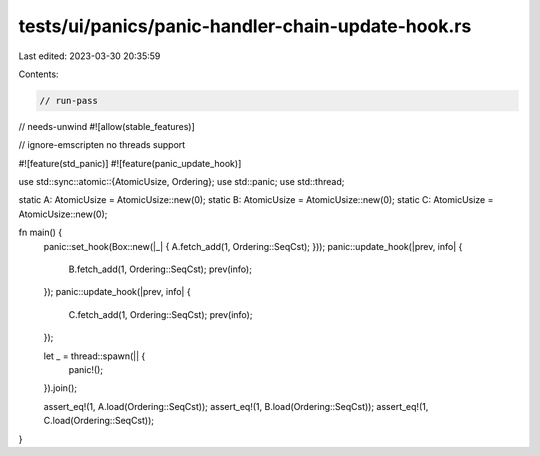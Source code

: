 tests/ui/panics/panic-handler-chain-update-hook.rs
==================================================

Last edited: 2023-03-30 20:35:59

Contents:

.. code-block:: rs

    // run-pass
// needs-unwind
#![allow(stable_features)]

// ignore-emscripten no threads support

#![feature(std_panic)]
#![feature(panic_update_hook)]

use std::sync::atomic::{AtomicUsize, Ordering};
use std::panic;
use std::thread;

static A: AtomicUsize = AtomicUsize::new(0);
static B: AtomicUsize = AtomicUsize::new(0);
static C: AtomicUsize = AtomicUsize::new(0);

fn main() {
    panic::set_hook(Box::new(|_| { A.fetch_add(1, Ordering::SeqCst); }));
    panic::update_hook(|prev, info| {
        B.fetch_add(1, Ordering::SeqCst);
        prev(info);
    });
    panic::update_hook(|prev, info| {
        C.fetch_add(1, Ordering::SeqCst);
        prev(info);
    });

    let _ = thread::spawn(|| {
        panic!();
    }).join();

    assert_eq!(1, A.load(Ordering::SeqCst));
    assert_eq!(1, B.load(Ordering::SeqCst));
    assert_eq!(1, C.load(Ordering::SeqCst));
}


